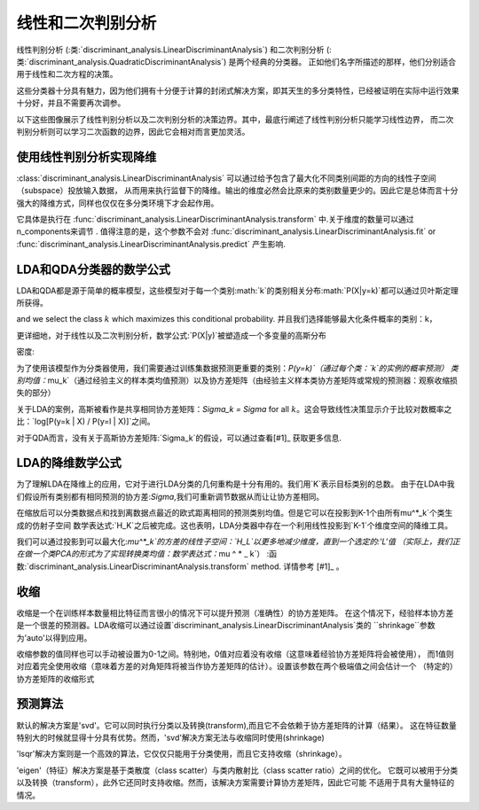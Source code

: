 .. _lda_qda:

==========================================
线性和二次判别分析
==========================================

.. 当前模块：sklearn

线性判别分析
(:类:`discriminant_analysis.LinearDiscriminantAnalysis`) 和二次判别分析
(:类:`discriminant_analysis.QuadraticDiscriminantAnalysis`) 是两个经典的分类器。
正如他们名字所描述的那样，他们分别适合用于线性和二次方程的决策。

这些分类器十分具有魅力，因为他们拥有十分便于计算的封闭式解决方案，即其天生的多分类特性，已经被证明在实际中运行效果十分好，并且不需要再次调参。

.. |ldaqda| image:: ../auto_examples/classification/images/sphx_glr_plot_lda_qda_001.png
        :target: ../auto_examples/classification/plot_lda_qda.html
        :scale: 80

.. centered:: |ldaqda|

以下这些图像展示了线性判别分析以及二次判别分析的决策边界。其中，最底行阐述了线性判别分析只能学习线性边界，
而二次判别分析则可以学习二次函数的边界，因此它会相对而言更加灵活。

.. 主题:: 示例:

    :ref:`sphx_glr_auto_examples_classification_plot_lda_qda.py`: 在综合的数据基础上对比LDA和QDA

使用线性判别分析实现降维
===========================================================

:class:`discriminant_analysis.LinearDiscriminantAnalysis` 可以通过给予包含了最大化不同类别间距的方向的线性子空间（subspace）投放输入数据，
从而用来执行监督下的降维。输出的维度必然会比原来的类别数量更少的。因此它是总体而言十分强大的降维方式，同样也仅仅在多分类环境下才会起作用。

它具体是执行在
:func:`discriminant_analysis.LinearDiscriminantAnalysis.transform` 中.关于维度的数量可以通过n_components来调节 .
值得注意的是，这个参数不会对
:func:`discriminant_analysis.LinearDiscriminantAnalysis.fit` or
:func:`discriminant_analysis.LinearDiscriminantAnalysis.predict` 产生影响.

.. 主题:: 示例:

    :ref:`sphx_glr_auto_examples_decomposition_plot_pca_vs_lda.py`: 在Iris数据集对比了LDA和PCA之间的降维差异

LDA和QDA分类器的数学公式
=======================================================

LDA和QDA都是源于简单的概率模型，这些模型对于每一个类别:math:`k`的类别相关分布:math:`P(X|y=k)`都可以通过贝叶斯定理所获得。

.. 数学公式::
    P(y=k | X) = \frac{P(X | y=k) P(y=k)}{P(X)} = \frac{P(X | y=k) P(y = k)}{ \sum_{l} P(X | y=l) \cdot P(y=l)}

and we select the class :math:`k` which maximizes this conditional probability.
并且我们选择能够最大化条件概率的类别：k，

更详细地，对于线性以及二次判别分析，数学公式:`P(X|y)`被塑造成一个多变量的高斯分布

密度:

.. 公式:: p(X | y=k) = \frac{1}{(2\pi)^n |\Sigma_k|^{1/2}}\exp\left(-\frac{1}{2} (X-\mu_k)^t \Sigma_k^{-1} (X-\mu_k)\right)


为了使用该模型作为分类器使用，我们需要通过训练集数据预测更重要的类别：`P(y=k)`（通过每个类：`k`的实例的概率预测）
类别均值：`\mu_k`（通过经验主义的样本类均值预测）以及协方差矩阵（由经验主义样本类协方差矩阵或常规的预测器：观察收缩损失的部分）

关于LDA的案例，高斯被看作是共享相同协方差矩阵：`\Sigma_k = \Sigma` for all :math:`k`。这会导致线性决策显示介于比较对数概率之比：`\log[P(y=k | X) / P(y=l | X)]`之间。


.. 公式::
   \log\left(\frac{P(y=k|X)}{P(y=l | X)}\right) = 0 \Leftrightarrow (\mu_k-\mu_l)\Sigma^{-1} X = \frac{1}{2} (\mu_k^t \Sigma^{-1} \mu_k - \mu_l^t \Sigma^{-1} \mu_l)

对于QDA而言，没有关于高斯协方差矩阵:`\Sigma_k`的假设，可以通过查看[#1]_ 获取更多信息.

.. 注意:: **与高斯朴素贝叶斯的关系**

      如果在QDA模型中假设协方差矩阵是对角的，那么在每个类别中的输入数据则被假定是相关依赖的。
      而且结果分类器会和高斯朴素贝叶斯分类器:`naive_bayes.GaussianNB`相同。

LDA的降维数学公式
========================================================

为了理解LDA在降维上的应用，它对于进行LDA分类的几何重构是十分有用的。我们用`K`表示目标类别的总数。
由于在LDA中我们假设所有类别都有相同预测的协方差:`\Sigma`,我们可重新调节数据从而让让协方差相同。

.. 公式:: X^* = D^{-1/2}U^t X\text{ with }\Sigma = UDU^t

在缩放后可以分类数据点和找到离数据点最近的欧式距离相同的预测类别均值。但是它可以在投影到K-1个由所有\mu^*_k`个类生成的仿射子空间
数学表达式:`H_K`之后被完成。这也表明，LDA分类器中存在一个利用线性投影到`K-1`个维度空间的降维工具。

我们可以通过投影到可以最大化:`\mu^*_k`的方差的线性子空间：`H_L`以更多地减少维度，直到一个选定的:'L'值
（实际上，我们正在做一个类PCA的形式为了实现转换类均值：数学表达式：`\ mu ^ * _ k`）
:函数:`discriminant_analysis.LinearDiscriminantAnalysis.transform` method. 详情参考
[#1]_ 。

收缩
=========

收缩是一个在训练样本数量相比特征而言很小的情况下可以提升预测（准确性）的协方差矩阵。
在这个情况下，经验样本协方差是一个很差的预测器。LDA收缩可以通过设置`discriminant_analysis.LinearDiscriminantAnalysis`类的
``shrinkage``参数为'auto'以得到应用。

收缩参数的值同样也可以手动被设置为0-1之间。特别地，0值对应着没有收缩（这意味着经验协方差矩阵将会被使用），
而1值则对应着完全使用收缩（意味着方差的对角矩阵将被当作协方差矩阵的估计）。设置该参数在两个极端值之间会估计一个
（特定的）协方差矩阵的收缩形式

.. |shrinkage| image:: ../auto_examples/classification/images/sphx_glr_plot_lda_001.png
        :target: ../auto_examples/classification/plot_lda.html
        :scale: 75

.. centered:: |shrinkage|


预测算法
=====================

默认的解决方案是'svd'。它可以同时执行分类以及转换(transform),而且它不会依赖于协方差矩阵的计算（结果）。
这在特征数量特别大的时候就显得十分具有优势。然而，'svd'解决方案无法与收缩同时使用(shrinkage)

'lsqr'解决方案则是一个高效的算法，它仅仅只能用于分类使用，而且它支持收缩（shrinkage）。

'eigen'（特征）解决方案是基于类散度（class scatter）与类内散射比（class scatter ratio）之间的优化。
它既可以被用于分类以及转换（transform），此外它还同时支持收缩。然而，该解决方案需要计算协方差矩阵，因此它可能
不适用于具有大量特征的情况。

.. 主题:: 示例:

    :ref:`sphx_glr_auto_examples_classification_plot_lda.py`: Comparison of LDA classifiers
    with and without shrinkage.

.. 主题:: 引用:

   .. [#1] "The Elements of Statistical Learning", Hastie T., Tibshirani R.,
      Friedman J., Section 4.3, p.106-119, 2008.

   .. [#2] Ledoit O, Wolf M. Honey, I Shrunk the Sample Covariance Matrix.
      The Journal of Portfolio Management 30(4), 110-119, 2004.
